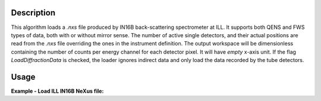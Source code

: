 .. algorithm::

.. summary::

.. relatedalgorithms::

.. properties::

Description
-----------

This algorithm loads a `.nxs` file produced by IN16B back-scattering spectrometer at ILL.
It supports both QENS and FWS types of data, both with or without mirror sense.
The number of active single detectors, and their actual positions are read from the `.nxs` file overriding the ones in the instrument definition.
The output workspace will be dimensionless containing the number of counts per energy channel for each detector pixel.
It will have `empty` x-axis unit.
If the flag `LoadDiffractionData` is checked, the loader ignores indirect data and only load the data recorded by the tube detectors.

Usage
-----

**Example - Load ILL IN16B NeXus file:**

.. testcode:: python

   # Load ILL IN16B data file into a workspace 2D.
   ws = LoadILLIndirect('ILL/IN16B/136555.nxs')

   print("ws has {0} spectra and {1} bins".format(ws.getNumberHistograms(),ws.blocksize()))

.. testoutput:: python

	ws has 2051 spectra and 2048 bins

.. testcleanup:: python

    DeleteWorkspace('ws')

.. categories::

.. sourcelink::
